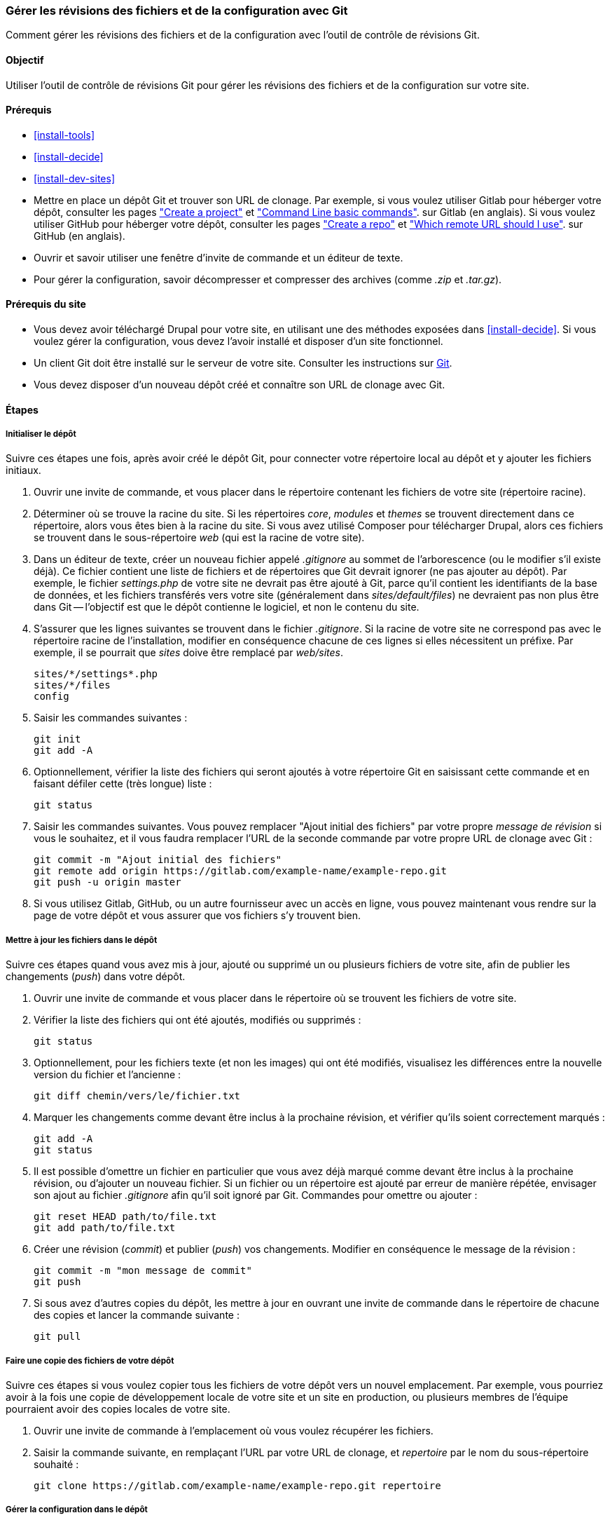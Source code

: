 [[extend-git]]

=== Gérer les révisions des fichiers et de la configuration avec Git

[role="summary"]
Comment gérer les révisions des fichiers et de la configuration avec l'outil de
contrôle de révisions Git.

(((Outil,Git)))
(((Outil Git,utiliser)))

==== Objectif

Utiliser l'outil de contrôle de révisions Git pour gérer les révisions des
fichiers et de la configuration sur votre site.

==== Prérequis

* <<install-tools>>

* <<install-decide>>

* <<install-dev-sites>>

* Mettre en place un dépôt Git et trouver son URL de clonage. Par
exemple, si vous voulez utiliser Gitlab pour héberger votre dépôt, consulter les
pages
https://docs.gitlab.com/ee/gitlab-basics/create-project.html["Create a project"]
et
https://docs.gitlab.com/ee/gitlab-basics/command-line-commands.html["Command Line basic commands"].
sur Gitlab (en anglais). Si vous voulez utiliser GitHub pour héberger votre
dépôt, consulter les pages
https://help.github.com/en/articles/create-a-repo["Create a repo"] et
https://help.github.com/en/articles/which-remote-url-should-i-use["Which remote URL should I use"].
sur GitHub (en anglais).

* Ouvrir et savoir utiliser une fenêtre d'invite de commande et un éditeur de
texte.

* Pour gérer la configuration, savoir décompresser et compresser des archives
(comme _.zip_ et _.tar.gz_).

==== Prérequis du site

* Vous devez avoir téléchargé Drupal pour votre site, en utilisant une des
méthodes exposées dans <<install-decide>>. Si vous voulez gérer la
configuration, vous devez l'avoir installé et disposer d'un site
fonctionnel.

* Un client Git doit être installé sur le serveur de votre site. Consulter
les instructions sur https://git-scm.com/[Git].

* Vous devez disposer d'un nouveau dépôt créé et connaître son URL de clonage
avec Git.

==== Étapes

===== Initialiser le dépôt

Suivre ces étapes une fois, après avoir créé le dépôt Git, pour connecter votre
répertoire local au dépôt et y ajouter les fichiers initiaux.

. Ouvrir une invite de commande, et vous placer dans le répertoire contenant les
fichiers de votre site (répertoire racine).

. Déterminer où se trouve la racine du site. Si les répertoires _core_,
_modules_ et _themes_ se trouvent directement dans ce répertoire, alors vous
êtes bien à la racine du site. Si vous avez utilisé Composer pour télécharger Drupal, alors ces fichiers se trouvent dans le sous-répertoire _web_ (qui est
la racine de votre site).

. Dans un éditeur de texte, créer un nouveau fichier appelé _.gitignore_ au
sommet de l'arborescence (ou le modifier s'il existe déjà). Ce fichier contient
une liste de fichiers et de répertoires que Git devrait ignorer (ne pas ajouter
au dépôt). Par exemple, le fichier _settings.php_ de votre site ne devrait pas
être ajouté à Git, parce qu'il contient les identifiants de la base de données,
et les fichiers transférés vers votre site (généralement dans
_sites/default/files_) ne devraient pas non plus être dans Git -- l'objectif est
que le dépôt contienne le logiciel, et non le contenu du site.

. S'assurer que les lignes suivantes se trouvent dans le fichier _.gitignore_.
Si la racine de votre site ne correspond pas avec le répertoire racine de
l'installation, modifier en conséquence chacune de ces lignes si elles nécessitent
un préfixe. Par exemple, il se pourrait que _sites_ doive être remplacé par
_web/sites_.
+
----
sites/*/settings*.php
sites/*/files
config
----

. Saisir les commandes suivantes :
+
----
git init
git add -A
----

. Optionnellement, vérifier la liste des fichiers qui seront ajoutés à votre
répertoire Git en saisissant cette commande et en faisant défiler cette (très
longue) liste :
+
----
git status
----

. Saisir les commandes suivantes. Vous pouvez remplacer "Ajout initial des
fichiers" par votre propre _message de révision_ si vous le souhaitez, et il
vous faudra remplacer l'URL de la seconde commande par votre propre URL de
clonage avec Git :
+
----
git commit -m "Ajout initial des fichiers"
git remote add origin https://gitlab.com/example-name/example-repo.git
git push -u origin master
----

. Si vous utilisez Gitlab, GitHub, ou un autre fournisseur avec un accès en
ligne, vous pouvez maintenant vous rendre sur la page de votre dépôt et vous
assurer que vos fichiers s'y trouvent bien.

===== Mettre à jour les fichiers dans le dépôt

Suivre ces étapes quand vous avez mis à jour, ajouté ou supprimé un ou plusieurs
fichiers de votre site, afin de publier les changements (_push_) dans votre
dépôt.

. Ouvrir une invite de commande et vous placer dans le répertoire où se trouvent
les fichiers de votre site.

. Vérifier la liste des fichiers qui ont été ajoutés, modifiés ou supprimés :
+
----
git status
----

. Optionnellement, pour les fichiers texte (et non les images) qui ont été
modifiés, visualisez les différences entre la nouvelle version du fichier et
l'ancienne :
+
----
git diff chemin/vers/le/fichier.txt
----

. Marquer les changements comme devant être inclus à la prochaine révision, et
vérifier qu'ils soient correctement marqués :
+
----
git add -A
git status
----

. Il est possible d'omettre un fichier en particulier que vous avez déjà marqué
comme devant être inclus à la prochaine révision, ou d'ajouter un nouveau
fichier. Si un fichier ou un répertoire est ajouté par erreur de manière
répétée, envisager son ajout au fichier _.gitignore_ afin qu'il soit ignoré par
Git. Commandes pour omettre ou ajouter :
+
----
git reset HEAD path/to/file.txt
git add path/to/file.txt
----

. Créer  une révision (_commit_) et publier (_push_) vos changements. Modifier
en conséquence le message de la révision :
+
----
git commit -m "mon message de commit"
git push
----

. Si sous avez d'autres copies du dépôt, les mettre à jour en ouvrant une invite
de commande dans le répertoire de chacune des copies et lancer la commande
suivante :
+
----
git pull
----


===== Faire une copie des fichiers de votre dépôt

Suivre ces étapes si vous voulez copier tous les fichiers de votre dépôt vers un
nouvel emplacement. Par exemple, vous pourriez avoir à la fois une copie de
développement locale de votre site et un site en production, ou plusieurs
membres de l'équipe pourraient avoir des copies locales de votre site.

. Ouvrir une invite de commande à l'emplacement où vous voulez récupérer les
fichiers.

. Saisir la commande suivante, en remplaçant l'URL par votre URL de clonage, et
_repertoire_ par le nom du sous-répertoire souhaité :
+
----
git clone https://gitlab.com/example-name/example-repo.git repertoire
----

===== Gérer la configuration dans le dépôt

. Suivre les instructions de <<extend-config-versions>> pour exporter une
archive contenant l'ensemble de la configuration de votre site.

. Si vous n'avez pas encore placé la configuration dans votre dépôt,
décompresser l'archive contenant la configuration dans un nouveau répertoire, de
préférence au-dessus de la racine de votre site, et suivre les instructions
ci-dessus pour ajouter ces fichiers au dépôt.

. Après avoir placé ces fichiers dans le dépôt, chaque fois que la configuration
du site change, exporter et décompresser l'archive contenant la configuration
dans le même emplacement. Suivre les instructions ci-dessus pour mettre à jour
ces fichiers dans votre dépôt.

. Pour importer la configuration dans un autre site, faire une archive contenant
le répertoire de votre dépôt contenant la configuration. Suivre alors les
instructions de <<extend-config-versions>> pour transférer et importer cette
archive dans le site.

// ==== Expand your understanding

==== Concepts liés

<<install-dev-sites>>

// ==== Videos

// ==== Additional resources


*Attributions*

Adapté et modifié par https://www.drupal.org/u/jhodgdon[Jennifer Hodgdon] à
partir de
https://www.drupal.org/node/803746["Building a Drupal site with Git"],
copyright 2000-copyright_upper_year contributeurs individuels à la
https://www.drupal.org/documentation[documentation de la communauté de Drupal].
Traduit par https://www.drupal.org/u/fmb[Felip Manyer i Ballester].
